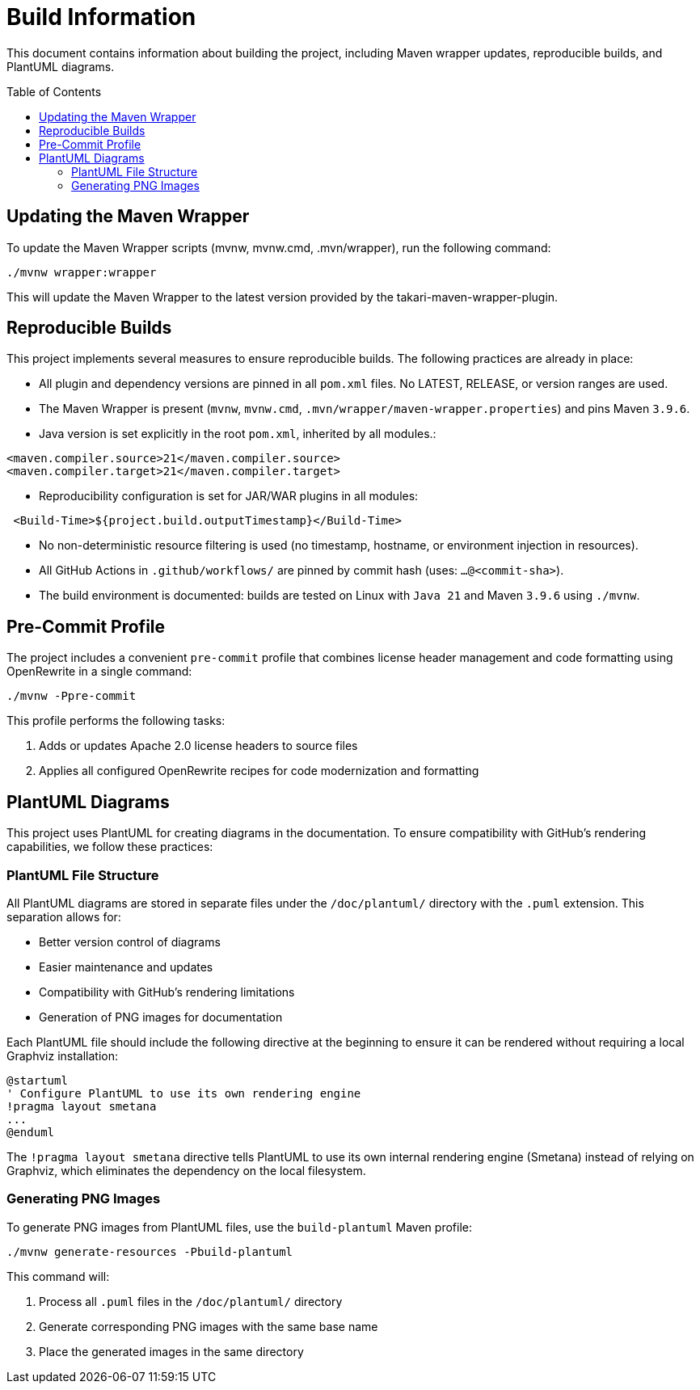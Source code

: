 = Build Information
:toc: macro
:toclevels: 3
:sectnumlevels: 1

This document contains information about building the project, including Maven wrapper updates, reproducible builds, and PlantUML diagrams.

toc::[]

== Updating the Maven Wrapper

To update the Maven Wrapper scripts (mvnw, mvnw.cmd, .mvn/wrapper), run the following command:

[source,shell]
----
./mvnw wrapper:wrapper
----

This will update the Maven Wrapper to the latest version provided by the takari-maven-wrapper-plugin.

== Reproducible Builds

This project implements several measures to ensure reproducible builds. The following practices are already in place:
 
* All plugin and dependency versions are pinned in all `pom.xml` files. No LATEST, RELEASE, or version ranges are used.
* The Maven Wrapper is present (`mvnw`, `mvnw.cmd`, `.mvn/wrapper/maven-wrapper.properties`) and pins Maven `3.9.6`.
* Java version is set explicitly in the root `pom.xml`, inherited by all modules.:

[source,xml]
----
<maven.compiler.source>21</maven.compiler.source>
<maven.compiler.target>21</maven.compiler.target>
----

* Reproducibility configuration is set for JAR/WAR plugins in all modules:

[source,xml]
----
 <Build-Time>${project.build.outputTimestamp}</Build-Time>
----
 
* No non-deterministic resource filtering is used (no timestamp, hostname, or environment injection in resources).
* All GitHub Actions in `.github/workflows/` are pinned by commit hash (uses: `...@<commit-sha>`).
* The build environment is documented: builds are tested on Linux with `Java 21` and Maven `3.9.6` using `./mvnw`.

== Pre-Commit Profile

The project includes a convenient `pre-commit` profile that combines license header management and code formatting using OpenRewrite in a single command:

[source,shell]
----
./mvnw -Ppre-commit
----

This profile performs the following tasks:

1. Adds or updates Apache 2.0 license headers to source files
2. Applies all configured OpenRewrite recipes for code modernization and formatting

== PlantUML Diagrams

This project uses PlantUML for creating diagrams in the documentation. To ensure compatibility with GitHub's rendering capabilities, we follow these practices:

=== PlantUML File Structure

All PlantUML diagrams are stored in separate files under the `/doc/plantuml/` directory with the `.puml` extension. This separation allows for:

* Better version control of diagrams
* Easier maintenance and updates
* Compatibility with GitHub's rendering limitations
* Generation of PNG images for documentation

Each PlantUML file should include the following directive at the beginning to ensure it can be rendered without requiring a local Graphviz installation:

[source]
----
@startuml
' Configure PlantUML to use its own rendering engine
!pragma layout smetana
...
@enduml
----

The `!pragma layout smetana` directive tells PlantUML to use its own internal rendering engine (Smetana) instead of relying on Graphviz, which eliminates the dependency on the local filesystem.

=== Generating PNG Images

To generate PNG images from PlantUML files, use the `build-plantuml` Maven profile:

[source,bash]
----
./mvnw generate-resources -Pbuild-plantuml
----

This command will:

1. Process all `.puml` files in the `/doc/plantuml/` directory
2. Generate corresponding PNG images with the same base name
3. Place the generated images in the same directory
